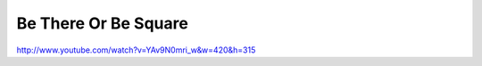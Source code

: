 Be There Or Be Square
=====================

.. post:: 2010/01/01

http://www.youtube.com/watch?v=YAv9N0mri_w&w=420&h=315
